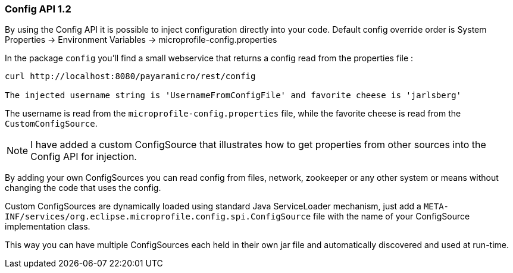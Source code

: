 === Config API 1.2
By using the Config API it is possible to inject configuration directly into your code.
Default config override order is System Properties -> Environment Variables -> microprofile-config.properties

In the package `config` you'll find a small webservice that returns a config read from the properties file :
```
curl http://localhost:8080/payaramicro/rest/config

The injected username string is 'UsernameFromConfigFile' and favorite cheese is 'jarlsberg'
```

The username is read from the `microprofile-config.properties` file, while the favorite cheese is read from the `CustomConfigSource`.

[NOTE]
I have added a custom ConfigSource that illustrates how to get properties from other sources into the Config API for injection.

By adding your own ConfigSources you can read config from files, network, zookeeper
or any other system or means without changing the code that uses the config.

Custom ConfigSources are dynamically loaded using standard Java ServiceLoader mechanism,
just add a `META-INF/services/org.eclipse.microprofile.config.spi.ConfigSource`
file with the name of your ConfigSource implementation class.

This way you can have multiple ConfigSources each held in their own jar file
and automatically discovered and used at run-time.

